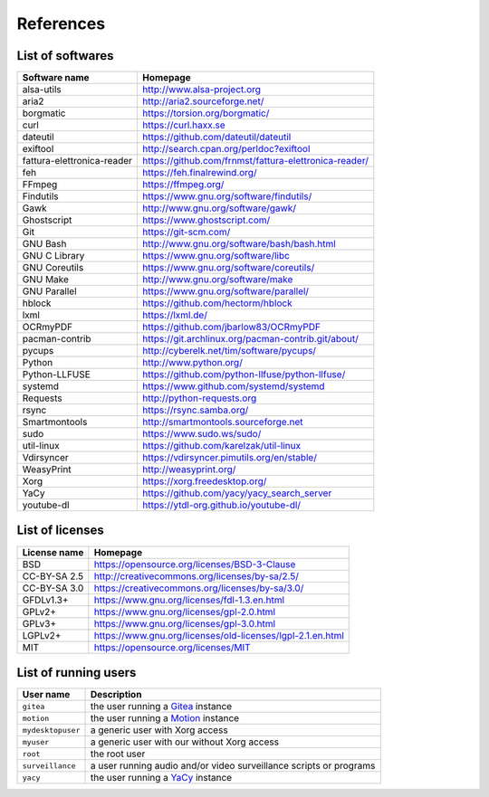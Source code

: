 References
==========

List of softwares
-----------------

==============================    =========================================================
Software name                     Homepage
==============================    =========================================================
alsa-utils                        http://www.alsa-project.org
aria2                             http://aria2.sourceforge.net/
borgmatic                         https://torsion.org/borgmatic/
curl                              https://curl.haxx.se
dateutil                          https://github.com/dateutil/dateutil
exiftool                          http://search.cpan.org/perldoc?exiftool
fattura-elettronica-reader        https://github.com/frnmst/fattura-elettronica-reader/
feh                               https://feh.finalrewind.org/
FFmpeg                            https://ffmpeg.org/
Findutils                         https://www.gnu.org/software/findutils/
Gawk                              http://www.gnu.org/software/gawk/
Ghostscript                       https://www.ghostscript.com/
Git                               https://git-scm.com/
GNU Bash                          http://www.gnu.org/software/bash/bash.html
GNU C Library                     https://www.gnu.org/software/libc
GNU Coreutils                     https://www.gnu.org/software/coreutils/
GNU Make                          http://www.gnu.org/software/make
GNU Parallel                      https://www.gnu.org/software/parallel/
hblock                            https://github.com/hectorm/hblock
lxml                              https://lxml.de/
OCRmyPDF                          https://github.com/jbarlow83/OCRmyPDF
pacman-contrib                    https://git.archlinux.org/pacman-contrib.git/about/
pycups                            http://cyberelk.net/tim/software/pycups/
Python                            http://www.python.org/
Python-LLFUSE                     https://github.com/python-llfuse/python-llfuse/
systemd                           https://www.github.com/systemd/systemd
Requests                          http://python-requests.org
rsync                             https://rsync.samba.org/
Smartmontools                     http://smartmontools.sourceforge.net
sudo                              https://www.sudo.ws/sudo/
util-linux                        https://github.com/karelzak/util-linux
Vdirsyncer                        https://vdirsyncer.pimutils.org/en/stable/
WeasyPrint                        http://weasyprint.org/
Xorg                              https://xorg.freedesktop.org/
YaCy                              https://github.com/yacy/yacy_search_server
youtube-dl                        https://ytdl-org.github.io/youtube-dl/
==============================    =========================================================

List of licenses
----------------

=================    ============================================================
License name         Homepage
=================    ============================================================
BSD                  https://opensource.org/licenses/BSD-3-Clause
CC-BY-SA 2.5         http://creativecommons.org/licenses/by-sa/2.5/
CC-BY-SA 3.0         https://creativecommons.org/licenses/by-sa/3.0/
GFDLv1.3+            https://www.gnu.org/licenses/fdl-1.3.en.html
GPLv2+               https://www.gnu.org/licenses/gpl-2.0.html
GPLv3+               https://www.gnu.org/licenses/gpl-3.0.html
LGPLv2+              https://www.gnu.org/licenses/old-licenses/lgpl-2.1.en.html
MIT                  https://opensource.org/licenses/MIT
=================    ============================================================

List of running users
---------------------

===================   ======================================================================================
User name             Description
===================   ======================================================================================
``gitea``             the user running a `Gitea <https://gitea.io/en-us/>`_ instance
``motion``            the user running a `Motion <https://motion-project.github.io/index.html>`_ instance
``mydesktopuser``     a generic user with Xorg access
``myuser``            a generic user with our without Xorg access
``root``              the root user
``surveillance``      a user running audio and/or video surveillance scripts or programs
``yacy``              the user running a `YaCy <https://www.yacy.net/>`_ instance
===================   ======================================================================================

